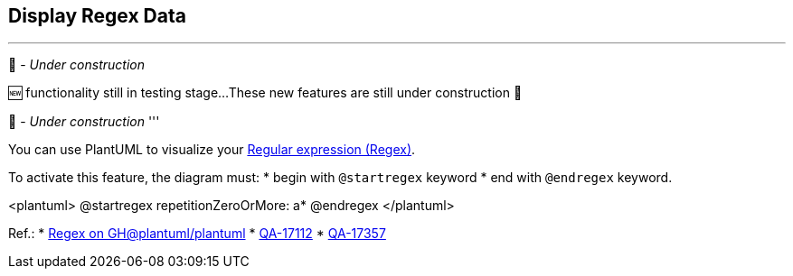 == Display Regex Data

'''
🚧 - __Under construction__

🆕 functionality still in testing stage...
These new features are still under construction 🚧

🚧 - __Under construction__
'''

You can use PlantUML to visualize your https://en.wikipedia.org/wiki/Regular_expression[Regular expression (Regex)].

To activate this feature, the diagram must:
* begin with `+@startregex+` keyword
* end with `+@endregex+` keyword. 

<plantuml>
@startregex
repetitionZeroOrMore: a*
@endregex
</plantuml>

Ref.:
* https://github.com/plantuml/plantuml/tree/master/src/net/sourceforge/plantuml/regex[Regex on GH@plantuml/plantuml]
* https://forum.plantuml.net/17112/regex-railroad-diagrams[QA-17112]
* https://forum.plantuml.net/17357/documentation-of-hcl-and-regex[QA-17357]


